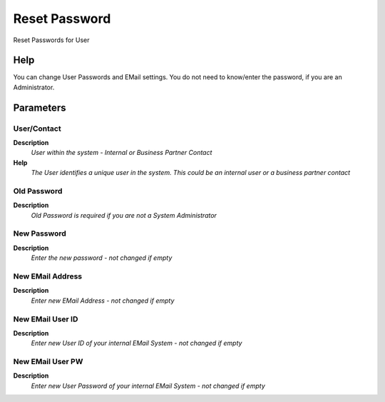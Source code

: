 
.. _functional-guide/process/ad_user_password:

==============
Reset Password
==============

Reset Passwords for User

Help
====
You can change User Passwords and EMail settings.  You do not need to know/enter the password, if you are an Administrator.

Parameters
==========

User/Contact
------------
\ **Description**\ 
 \ *User within the system - Internal or Business Partner Contact*\ 
\ **Help**\ 
 \ *The User identifies a unique user in the system. This could be an internal user or a business partner contact*\ 

Old Password
------------
\ **Description**\ 
 \ *Old Password is required if you are not a System Administrator*\ 

New Password
------------
\ **Description**\ 
 \ *Enter the new password - not changed if empty*\ 

New EMail Address
-----------------
\ **Description**\ 
 \ *Enter new EMail Address - not changed if empty*\ 

New EMail User ID
-----------------
\ **Description**\ 
 \ *Enter new User ID of your internal EMail System - not changed if empty*\ 

New EMail User PW
-----------------
\ **Description**\ 
 \ *Enter new User Password of your internal EMail System - not changed if empty*\ 
